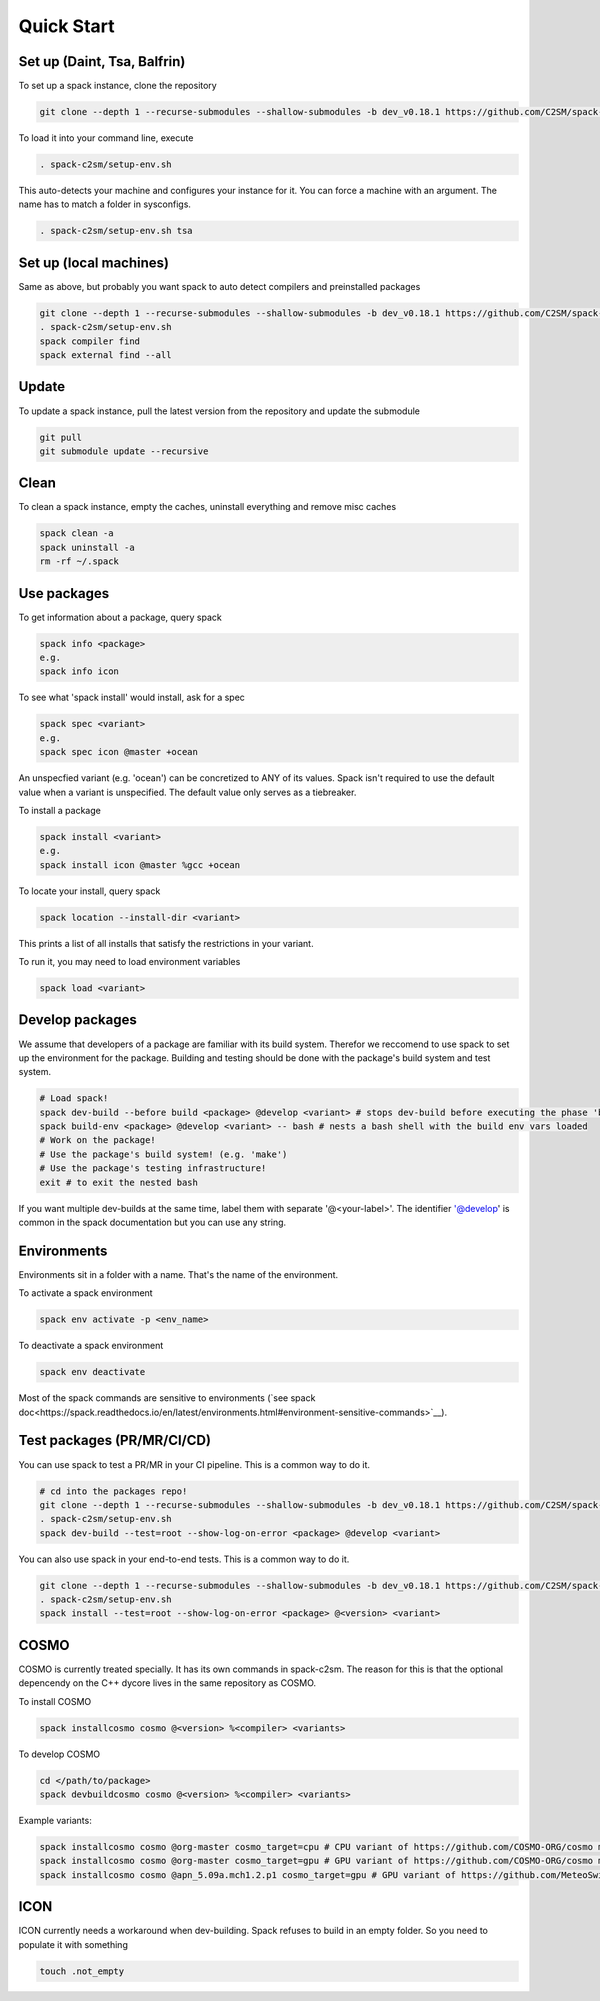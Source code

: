 Quick Start
===========

Set up (Daint, Tsa, Balfrin)
-----------------------------------------
To set up a spack instance, clone the repository

.. code-block:: bash

  git clone --depth 1 --recurse-submodules --shallow-submodules -b dev_v0.18.1 https://github.com/C2SM/spack-c2sm.git

To load it into your command line, execute

.. code-block:: bash

  . spack-c2sm/setup-env.sh
This auto-detects your machine and configures your instance for it.
You can force a machine with an argument. The name has to match a folder in sysconfigs.

.. code-block:: bash

  . spack-c2sm/setup-env.sh tsa

Set up (local machines)
-----------------------
Same as above, but probably you want spack to auto detect compilers and preinstalled packages

.. code-block:: bash

  git clone --depth 1 --recurse-submodules --shallow-submodules -b dev_v0.18.1 https://github.com/C2SM/spack-c2sm.git
  . spack-c2sm/setup-env.sh
  spack compiler find
  spack external find --all

Update
------
To update a spack instance, pull the latest version from the repository and update the submodule

.. code-block:: bash

  git pull
  git submodule update --recursive

Clean
-----
To clean a spack instance, empty the caches, uninstall everything and remove misc caches

.. code-block:: bash

  spack clean -a
  spack uninstall -a
  rm -rf ~/.spack

Use packages
------------
To get information about a package, query spack

.. code-block:: bash

  spack info <package>
  e.g.
  spack info icon

To see what 'spack install' would install, ask for a spec

.. code-block:: bash

  spack spec <variant>
  e.g.
  spack spec icon @master +ocean
An unspecfied variant (e.g. 'ocean') can be concretized to ANY of its values. Spack isn't required to use the default value when a variant is unspecified. The default value only serves as a tiebreaker.

To install a package

.. code-block:: bash

  spack install <variant>
  e.g.
  spack install icon @master %gcc +ocean

To locate your install, query spack

.. code-block:: bash

  spack location --install-dir <variant>
This prints a list of all installs that satisfy the restrictions in your variant.

To run it, you may need to load environment variables

.. code-block:: bash

  spack load <variant>

Develop packages
----------------
We assume that developers of a package are familiar with its build system. Therefor we reccomend to use spack to set up the environment for the package. Building and testing should be done with the package's build system and test system.

.. code-block:: bash

  # Load spack!
  spack dev-build --before build <package> @develop <variant> # stops dev-build before executing the phase 'build'
  spack build-env <package> @develop <variant> -- bash # nests a bash shell with the build env vars loaded
  # Work on the package!
  # Use the package's build system! (e.g. 'make')
  # Use the package's testing infrastructure!
  exit # to exit the nested bash
If you want multiple dev-builds at the same time, label them with separate '@<your-label>'.
The identifier '@develop' is common in the spack documentation but you can use any string.

Environments
------------
Environments sit in a folder with a name. That's the name of the environment.

To activate a spack environment

.. code-block:: bash

  spack env activate -p <env_name>

To deactivate a spack environment

.. code-block:: bash

  spack env deactivate

Most of the spack commands are sensitive to environments (`see spack doc<https://spack.readthedocs.io/en/latest/environments.html#environment-sensitive-commands>`__).

Test packages (PR/MR/CI/CD)
---------------------------
You can use spack to test a PR/MR in your CI pipeline.
This is a common way to do it.

.. code-block:: bash

  # cd into the packages repo!
  git clone --depth 1 --recurse-submodules --shallow-submodules -b dev_v0.18.1 https://github.com/C2SM/spack-c2sm.git
  . spack-c2sm/setup-env.sh
  spack dev-build --test=root --show-log-on-error <package> @develop <variant>

You can also use spack in your end-to-end tests.
This is a common way to do it.

.. code-block:: bash

  git clone --depth 1 --recurse-submodules --shallow-submodules -b dev_v0.18.1 https://github.com/C2SM/spack-c2sm.git
  . spack-c2sm/setup-env.sh
  spack install --test=root --show-log-on-error <package> @<version> <variant>


COSMO
-----
COSMO is currently treated specially. It has its own commands in spack-c2sm.
The reason for this is that the optional depencendy on the C++ dycore lives in the same repository as COSMO.

To install COSMO

.. code-block:: bash

  spack installcosmo cosmo @<version> %<compiler> <variants>

To develop COSMO

.. code-block:: bash

  cd </path/to/package>
  spack devbuildcosmo cosmo @<version> %<compiler> <variants>

Example variants:

.. code-block:: bash

  spack installcosmo cosmo @org-master cosmo_target=cpu # CPU variant of https://github.com/COSMO-ORG/cosmo master
  spack installcosmo cosmo @org-master cosmo_target=gpu # GPU variant of https://github.com/COSMO-ORG/cosmo master
  spack installcosmo cosmo @apn_5.09a.mch1.2.p1 cosmo_target=gpu # GPU variant of https://github.com/MeteoSwiss-APN/cosmo/releases/tag/5.09a.mch1.2.p1

ICON
----
ICON currently needs a workaround when dev-building. Spack refuses to build in an empty folder. So you need to populate it with something

.. code-block:: bash

  touch .not_empty
